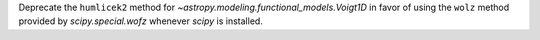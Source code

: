 Deprecate the ``humlicek2`` method for `~astropy.modeling.functional_models.Voigt1D` in favor
of using the ``wolz`` method provided by `scipy.special.wofz` whenever `scipy` is
installed.
